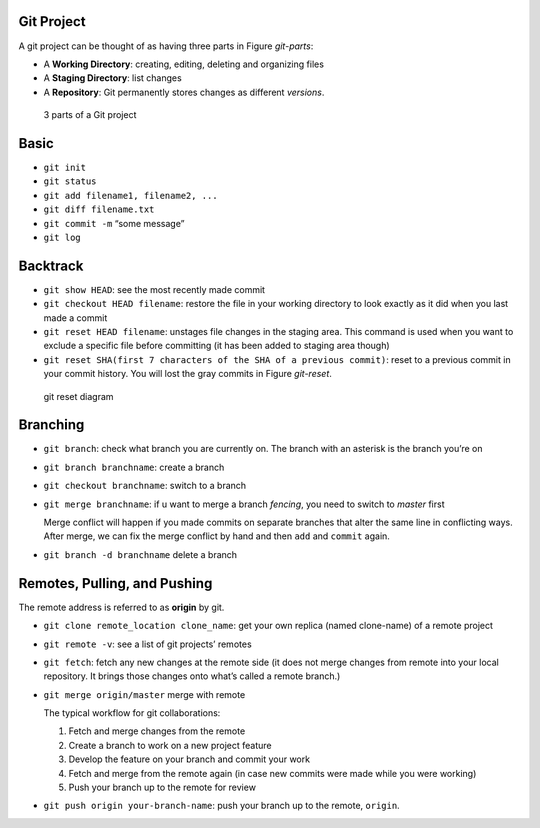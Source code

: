 .. title: Git Learning Notes
.. slug: git-learning-notes
.. date: 2016-04-25 16:07:58 UTC+08:00
.. tags: git, github
.. category: tools
.. link: 
.. description: 
.. type: text
.. author: YONG

Git Project
===========

A git project can be thought of as having three parts in Figure
*git-parts*:

-  A **Working Directory**: creating, editing, deleting and organizing
   files
-  A **Staging Directory**: list changes
-  A **Repository**: Git permanently stores changes as different
   *versions*.

.. TEASER_END   
   
.. figure:: /images/git-learning-notes-3parts.png
   :alt: git-parts
   :width: 480

   3 parts of a Git project

Basic
=====

-  ``git init``
-  ``git status``
-  ``git add filename1, filename2, ...``
-  ``git diff filename.txt``
-  ``git commit -m`` “some message”
-  ``git log``

Backtrack
=========

-  ``git show HEAD``: see the most recently made commit
-  ``git checkout HEAD filename``: restore the file in your working
   directory to look exactly as it did when you last made a commit
-  ``git reset HEAD filename``: unstages file changes in the staging
   area. This command is used when you want to exclude a specific file
   before committing (it has been added to staging area though)
-  ``git reset SHA(first 7 characters of the SHA of a previous commit)``:
   reset to a previous commit in your commit history. You will lost the
   gray commits in Figure *git-reset*.

.. figure:: /images/git-learning-notes-reset.png
   :alt: git-reset
   :width: 480

   git reset diagram

Branching
=========

-  ``git branch``: check what branch you are currently on. The branch
   with an asterisk is the branch you’re on
-  ``git branch branchname``: create a branch
-  ``git checkout branchname``: switch to a branch
-  ``git merge branchname``: if u want to merge a branch *fencing*, you
   need to switch to *master* first

   Merge conflict will happen if you made commits on separate branches
   that alter the same line in conflicting ways. After merge, we can fix
   the merge conflict by hand and then ``add`` and ``commit`` again.

-  ``git branch -d branchname`` delete a branch

Remotes, Pulling, and Pushing
=============================

The remote address is referred to as **origin** by git.

-  ``git clone remote_location clone_name``: get your own replica (named
   clone-name) of a remote project
-  ``git remote -v``: see a list of git projects’ remotes
-  ``git fetch``: fetch any new changes at the remote side (it does not
   merge changes from remote into your local repository. It brings those
   changes onto what’s called a remote branch.)
-  ``git merge origin/master`` merge with remote

   The typical workflow for git collaborations:

   #. Fetch and merge changes from the remote
   #. Create a branch to work on a new project feature
   #. Develop the feature on your branch and commit your work
   #. Fetch and merge from the remote again (in case new commits were
      made while you were working)
   #. Push your branch up to the remote for review

-  ``git push origin your-branch-name``: push your branch up to the
   remote, ``origin``.
